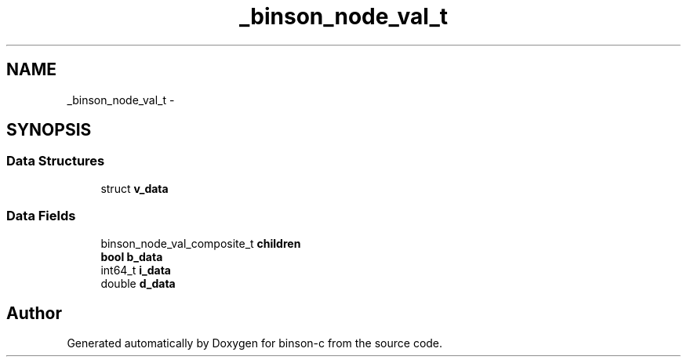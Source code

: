 .TH "_binson_node_val_t" 3 "Tue Dec 1 2015" "binson-c" \" -*- nroff -*-
.ad l
.nh
.SH NAME
_binson_node_val_t \- 
.SH SYNOPSIS
.br
.PP
.SS "Data Structures"

.in +1c
.ti -1c
.RI "struct \fBv_data\fP"
.br
.in -1c
.SS "Data Fields"

.in +1c
.ti -1c
.RI "binson_node_val_composite_t \fBchildren\fP"
.br
.ti -1c
.RI "\fBbool\fP \fBb_data\fP"
.br
.ti -1c
.RI "int64_t \fBi_data\fP"
.br
.ti -1c
.RI "double \fBd_data\fP"
.br
.in -1c

.SH "Author"
.PP 
Generated automatically by Doxygen for binson-c from the source code\&.

